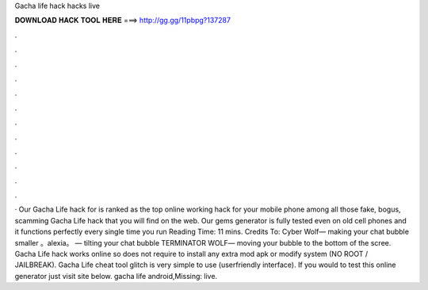 Gacha life hack hacks live

𝐃𝐎𝐖𝐍𝐋𝐎𝐀𝐃 𝐇𝐀𝐂𝐊 𝐓𝐎𝐎𝐋 𝐇𝐄𝐑𝐄 ===> http://gg.gg/11pbpg?137287

.

.

.

.

.

.

.

.

.

.

.

.

· Our Gacha Life hack for is ranked as the top online working hack for your mobile phone among all those fake, bogus, scamming Gacha Life hack that you will find on the web. Our gems generator is fully tested even on old cell phones and it functions perfectly every single time you run  Reading Time: 11 mins. Credits To: Cyber Wolf— making your chat bubble smaller 。alexia。 — tilting your chat bubble TERMINATOR WOLF— moving your bubble to the bottom of the scree. Gacha Life hack works online so does not require to install any extra mod apk or modify system (NO ROOT / JAILBREAK). Gacha Life cheat tool glitch is very simple to use (userfriendly interface). If you would to test this online generator just visit site below. gacha life android,Missing: live.